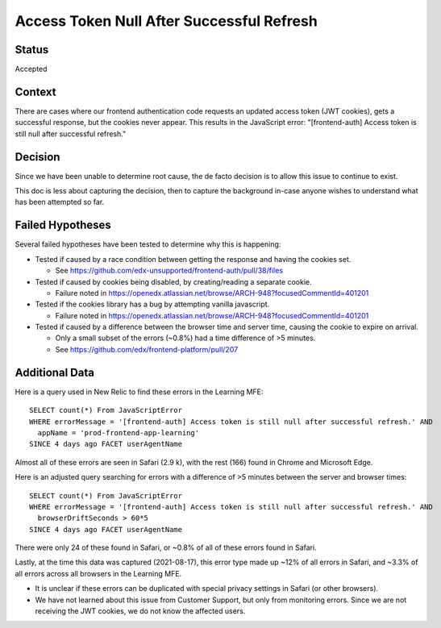 Access Token Null After Successful Refresh
==========================================

Status
------

Accepted

Context
-------

There are cases where our frontend authentication code requests an updated access token (JWT cookies), gets a successful response, but the cookies never appear. This results in the JavaScript error: "[frontend-auth] Access token is still null after successful refresh."

Decision
--------

Since we have been unable to determine root cause, the de facto decision is to allow this issue to continue to exist.

This doc is less about capturing the decision, then to capture the background in-case anyone wishes to understand what has been attempted so far.

Failed Hypotheses
-----------------

Several failed hypotheses have been tested to determine why this is happening:

* Tested if caused by a race condition between getting the response and having the cookies set.

  * See https://github.com/edx-unsupported/frontend-auth/pull/38/files

* Tested if caused by cookies being disabled, by creating/reading a separate cookie.

  * Failure noted in https://openedx.atlassian.net/browse/ARCH-948?focusedCommentId=401201

* Tested if the cookies library has a bug by attempting vanilla javascript.

  * Failure noted in https://openedx.atlassian.net/browse/ARCH-948?focusedCommentId=401201

* Tested if caused by a difference between the browser time and server time, causing the cookie to expire on arrival.

  * Only a small subset of the errors (~0.8%) had a time difference of >5 minutes.

  * See https://github.com/edx/frontend-platform/pull/207

Additional Data
---------------

Here is a query used in New Relic to find these errors in the Learning MFE::

  SELECT count(*) From JavaScriptError
  WHERE errorMessage = '[frontend-auth] Access token is still null after successful refresh.' AND
    appName = 'prod-frontend-app-learning'
  SINCE 4 days ago FACET userAgentName

Almost all of these errors are seen in Safari (2.9 k), with the rest (166) found in Chrome and Microsoft Edge.

Here is an adjusted query searching for errors with a difference of >5 minutes between the server and browser times::

  SELECT count(*) From JavaScriptError
  WHERE errorMessage = '[frontend-auth] Access token is still null after successful refresh.' AND
    browserDriftSeconds > 60*5
  SINCE 4 days ago FACET userAgentName

There were only 24 of these found in Safari, or ~0.8% of all of these errors found in Safari.

Lastly, at the time this data was captured (2021-08-17), this error type made up ~12% of all errors in Safari, and ~3.3% of all errors across all browsers in the Learning MFE.

* It is unclear if these errors can be duplicated with special privacy settings in Safari (or other browsers).

* We have not learned about this issue from Customer Support, but only from monitoring errors. Since we are not receiving the JWT cookies, we do not know the affected users.
